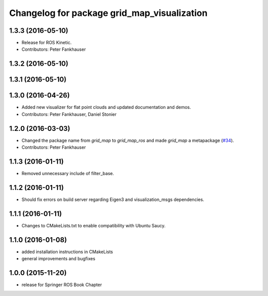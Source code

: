 ^^^^^^^^^^^^^^^^^^^^^^^^^^^^^^^^^^^^^^^^^^^^
Changelog for package grid_map_visualization
^^^^^^^^^^^^^^^^^^^^^^^^^^^^^^^^^^^^^^^^^^^^

1.3.3 (2016-05-10)
------------------
* Release for ROS Kinetic.
* Contributors: Peter Fankhauser

1.3.2 (2016-05-10)
------------------

1.3.1 (2016-05-10)
------------------

1.3.0 (2016-04-26)
------------------
* Added new visualizer for flat point clouds and updated documentation and demos.
* Contributors: Peter Fankhauser, Daniel Stonier

1.2.0 (2016-03-03)
------------------
* Changed the package name from `grid_map` to `grid_map_ros` and made `grid_map` a metapackage (`#34 <https://github.com/ethz-asl/grid_map/issues/34>`_).
* Contributors: Peter Fankhauser

1.1.3 (2016-01-11)
------------------
* Removed unnecessary include of filter_base.

1.1.2 (2016-01-11)
------------------
* Should fix errors on build server regarding Eigen3 and visualization_msgs dependencies.

1.1.1 (2016-01-11)
------------------
* Changes to CMakeLists.txt to enable compatibility with Ubuntu Saucy.

1.1.0 (2016-01-08)
-------------------
* added installation instructions in CMakeLists
* general improvements and bugfixes

1.0.0 (2015-11-20)
-------------------
* release for Springer ROS Book Chapter
